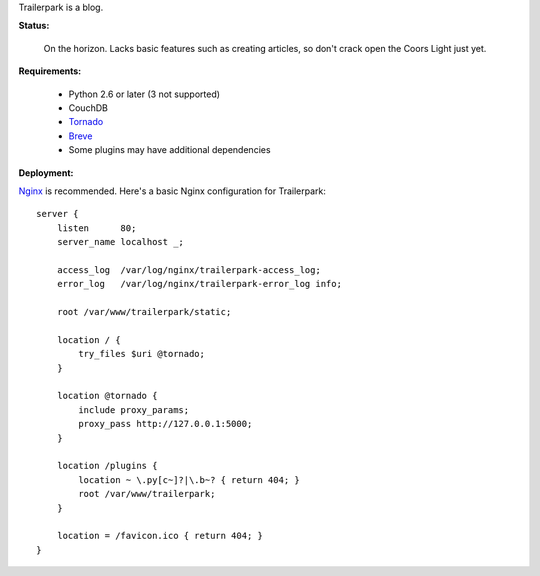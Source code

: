 Trailerpark is a blog.

**Status:**

 On the horizon.  Lacks basic features such as creating articles, so don't crack open the Coors Light just yet.


**Requirements:**

 - Python 2.6 or later (3 not supported)
 - CouchDB
 - Tornado_
 - Breve_     
 - Some plugins may have additional dependencies


**Deployment:**

Nginx_ is recommended.  Here's a basic Nginx configuration for Trailerpark::

 server {
     listen      80;
     server_name localhost _;
 
     access_log  /var/log/nginx/trailerpark-access_log;
     error_log   /var/log/nginx/trailerpark-error_log info;
 
     root /var/www/trailerpark/static;

     location / {
         try_files $uri @tornado;
     }

     location @tornado {
         include proxy_params;
         proxy_pass http://127.0.0.1:5000;
     }

     location /plugins {
         location ~ \.py[c~]?|\.b~? { return 404; }
         root /var/www/trailerpark;
     }

     location = /favicon.ico { return 404; }
 }



.. _Tornado: https://github.com/facebook/tornado
.. _Breve:   https://github.com/cwells/breve
.. _Nginx:   http://wiki.nginx.org
